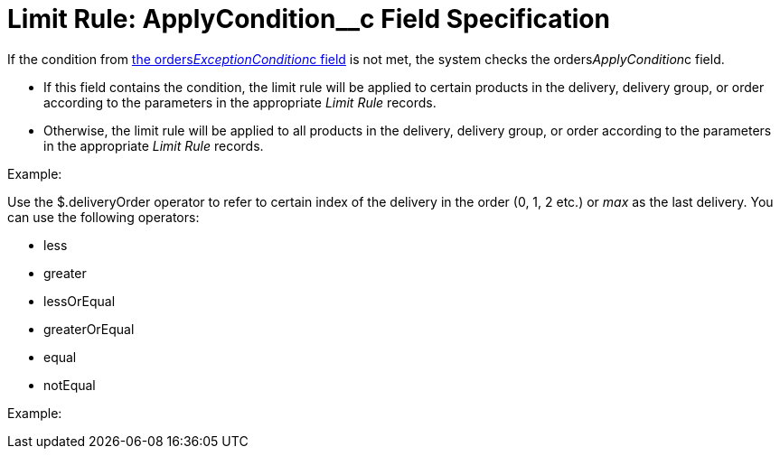 = Limit Rule: ApplyCondition__c Field Specification

If the condition from
xref:admin-guide/managing-ct-orders/product-validation-in-order/limit-rules/limit-rule-field-reference/limit-rule-exceptioncondition-c-field-specification[the
orders__ExceptionCondition__c field] is not met, the system
checks the [.apiobject]#orders__ApplyCondition__c#
field.

* If this field contains the condition, the limit rule will be applied
to certain products in the delivery, delivery group, or order according
to the parameters in the appropriate _Limit Rule_ records.
* Otherwise, the limit rule will be applied to all products in the
delivery, delivery group, or order according to the parameters in the
appropriate _Limit Rule_ records.

Example:



Use the [.apiobject]#$.deliveryOrder# operator to refer to
certain index of the delivery in the order (0, 1, 2 etc.) or _max_ as
the last delivery. You can use the following operators:

* less
* greater
* lessOrEqual
* greaterOrEqual
* equal
* notEqual

Example:




